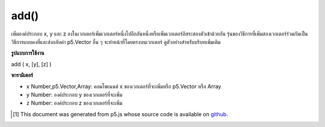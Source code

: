 .. raw:: html

	<script src="https://sketch.netpie.io/widget/p5-widget.js"></script>

add()
=====

เพิ่มองค์ประกอบ x, y และ z ลงในเวกเตอร์เพิ่มเวกเตอร์หนึ่งไปอีกอันหนึ่งหรือเพิ่มเวกเตอร์อิสระสองตัวเข้าด้วยกัน รุ่นของวิธีการที่เพิ่มสองเวกเตอร์ร่วมกันเป็นวิธีการแบบคงที่และส่งกลับค่า p5.Vector อื่น ๆ จะทำหน้าที่โดยตรงบนเวกเตอร์ ดูตัวอย่างสำหรับบริบทเพิ่มเติม

.. Adds x, y, and z components to a vector, adds one vector to another, or
.. adds two independent vectors together. The version of the method that adds
.. two vectors together is a static method and returns a p5.Vector, the others
.. acts directly on the vector. See the examples for more context.

**รูปแบบการใช้งาน**

add ( x, [y], [z] )

**พารามิเตอร์**

- ``x``  Number,p5.Vector,Array: คอมโพเนนต์ x ของเวกเตอร์ที่จะเพิ่มหรือ p5.Vector หรือ Array

- ``y``  Number: องค์ประกอบ y ของเวกเตอร์ที่จะเพิ่ม

- ``z``  Number: องค์ประกอบ z ของเวกเตอร์ที่จะเพิ่ม

.. ``x``  Number,p5.Vector,Array: the x component of the vector to be added or a p5.Vector or an Array
.. ``y``  Number: the y component of the vector to be added
.. ``z``  Number: the z component of the vector to be added

.. raw:: html

	<script type="text/p5" data-autoplay data-hide-sourcecode>
	var v = createVector(1, 2, 3);
	v.add(4,5,6);
	// v's components are set to [5, 7, 9]

	</script>

	<br><br>

	<script type="text/p5" data-autoplay data-hide-sourcecode>
	// Static method
	var v1 = createVector(1, 2, 3);
	var v2 = createVector(2, 3, 4);
	
	var v3 = p5.Vector.add(v1, v2);
	// v3 has components [3, 5, 7]

	</script>

	<br><br>

..  [#f1] This document was generated from p5.js whose source code is available on `github <https://github.com/processing/p5.js>`_.
